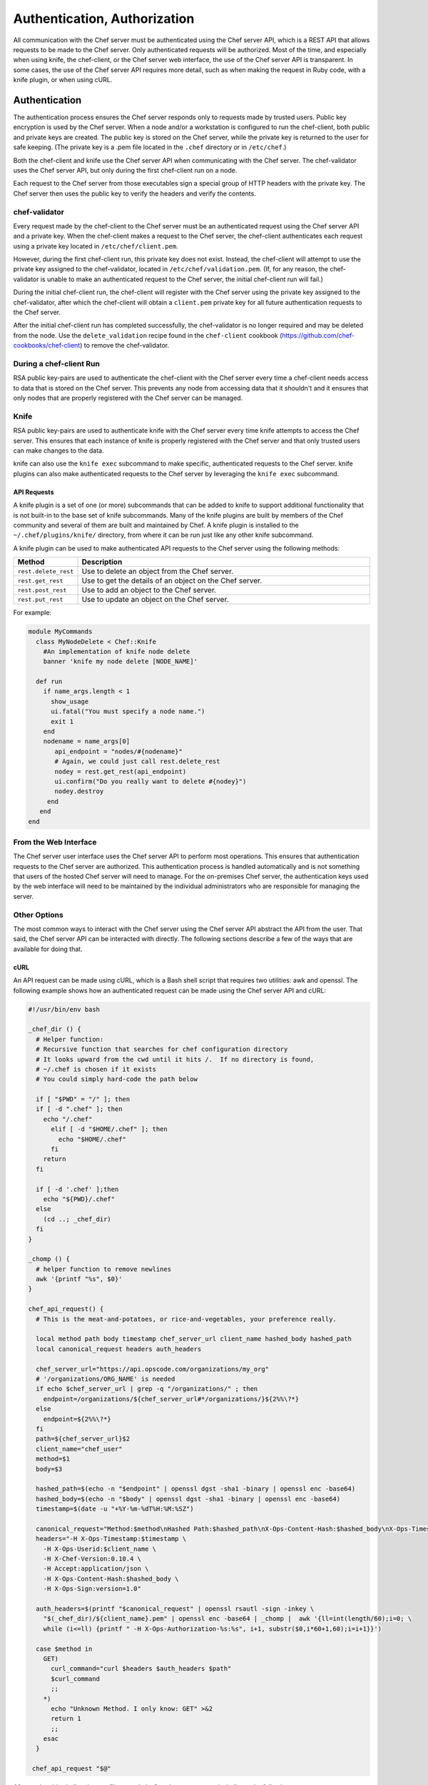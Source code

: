 =====================================================
Authentication, Authorization 
=====================================================

.. tag chef_auth

All communication with the Chef server must be authenticated using the Chef server API, which is a REST API that allows requests to be made to the Chef server. Only authenticated requests will be authorized. Most of the time, and especially when using knife, the chef-client, or the Chef server web interface, the use of the Chef server API is transparent. In some cases, the use of the Chef server API requires more detail, such as when making the request in Ruby code, with a knife plugin, or when using cURL.

.. end_tag

Authentication
=====================================================
.. tag chef_auth_authentication

The authentication process ensures the Chef server responds only to requests made by trusted users. Public key encryption is used by the Chef server. When a node and/or a workstation is configured to run the chef-client, both public and private keys are created. The public key is stored on the Chef server, while the private key is returned to the user for safe keeping. (The private key is a .pem file located in the ``.chef`` directory or in ``/etc/chef``.)

Both the chef-client and knife use the Chef server API when communicating with the Chef server. The chef-validator uses the Chef server API, but only during the first chef-client run on a node.

Each request to the Chef server from those executables sign a special group of HTTP headers with the private key. The Chef server then uses the public key to verify the headers and verify the contents.

.. end_tag

chef-validator
-----------------------------------------------------
.. tag security_chef_validator

Every request made by the chef-client to the Chef server must be an authenticated request using the Chef server API and a private key. When the chef-client makes a request to the Chef server, the chef-client authenticates each request using a private key located in ``/etc/chef/client.pem``.

.. end_tag

.. tag security_chef_validator_context

However, during the first chef-client run, this private key does not exist. Instead, the chef-client will attempt to use the private key assigned to the chef-validator, located in ``/etc/chef/validation.pem``. (If, for any reason, the chef-validator is unable to make an authenticated request to the Chef server, the initial chef-client run will fail.)

During the initial chef-client run, the chef-client will register with the Chef server using the private key assigned to the chef-validator, after which the chef-client will obtain a ``client.pem`` private key for all future authentication requests to the Chef server.

After the initial chef-client run has completed successfully, the chef-validator is no longer required and may be deleted from the node. Use the ``delete_validation`` recipe found in the ``chef-client`` cookbook (https://github.com/chef-cookbooks/chef-client) to remove the chef-validator.

.. end_tag

During a chef-client Run
-----------------------------------------------------
.. tag security_key_pairs_chef_client

RSA public key-pairs are used to authenticate the chef-client with the Chef server every time a chef-client needs access to data that is stored on the Chef server. This prevents any node from accessing data that it shouldn't and it ensures that only nodes that are properly registered with the Chef server can be managed.

.. end_tag

Knife
-----------------------------------------------------
.. tag security_key_pairs_knife

RSA public key-pairs are used to authenticate knife with the Chef server every time knife attempts to access the Chef server. This ensures that each instance of knife is properly registered with the Chef server and that only trusted users can make changes to the data.

.. end_tag

knife can also use the ``knife exec`` subcommand to make specific, authenticated requests to the Chef server. knife plugins can also make authenticated requests to the Chef server by leveraging the ``knife exec`` subcommand.

API Requests
+++++++++++++++++++++++++++++++++++++++++++++++++++++
.. tag plugin_knife_summary

A knife plugin is a set of one (or more) subcommands that can be added to knife to support additional functionality that is not built-in to the base set of knife subcommands. Many of the knife plugins are built by members of the Chef community and several of them are built and maintained by Chef. A knife plugin is installed to the ``~/.chef/plugins/knife/`` directory, from where it can be run just like any other knife subcommand.

.. end_tag

.. tag plugin_knife_using_authenticated_requests

A knife plugin can be used to make authenticated API requests to the Chef server using the following methods:

.. list-table::
   :widths: 60 420
   :header-rows: 1

   * - Method
     - Description
   * - ``rest.delete_rest``
     - Use to delete an object from the Chef server.
   * - ``rest.get_rest``
     - Use to get the details of an object on the Chef server.
   * - ``rest.post_rest``
     - Use to add an object to the Chef server.
   * - ``rest.put_rest``
     - Use to update an object on the Chef server.

For example:

.. code-block:: ruby

   module MyCommands
     class MyNodeDelete < Chef::Knife
       #An implementation of knife node delete
       banner 'knife my node delete [NODE_NAME]'

     def run
       if name_args.length < 1
         show_usage
         ui.fatal("You must specify a node name.")
         exit 1
       end
       nodename = name_args[0]
          api_endpoint = "nodes/#{nodename}"
          # Again, we could just call rest.delete_rest
          nodey = rest.get_rest(api_endpoint)
          ui.confirm("Do you really want to delete #{nodey}")
          nodey.destroy
        end
      end
   end

.. end_tag

From the Web Interface
-----------------------------------------------------
The Chef server user interface uses the Chef server API to perform most operations. This ensures that authentication requests to the Chef server are authorized. This authentication process is handled automatically and is not something that users of the hosted Chef server will need to manage. For the on-premises Chef server, the authentication keys used by the web interface will need to be maintained by the individual administrators who are responsible for managing the server.

Other Options
-----------------------------------------------------
The most common ways to interact with the Chef server using the Chef server API abstract the API from the user. That said, the Chef server API can be interacted with directly. The following sections describe a few of the ways that are available for doing that.

cURL
+++++++++++++++++++++++++++++++++++++++++++++++++++++
An API request can be made using cURL, which is a Bash shell script that requires two utilities: awk and openssl. The following example shows how an authenticated request can be made using the Chef server API and cURL:

.. code-block:: bash

   #!/usr/bin/env bash

   _chef_dir () {
     # Helper function:
     # Recursive function that searches for chef configuration directory
     # It looks upward from the cwd until it hits /.  If no directory is found,
     # ~/.chef is chosen if it exists
     # You could simply hard-code the path below

     if [ "$PWD" = "/" ]; then
     if [ -d ".chef" ]; then
       echo "/.chef"
         elif [ -d "$HOME/.chef" ]; then
           echo "$HOME/.chef"
         fi
       return
     fi

     if [ -d '.chef' ];then
       echo "${PWD}/.chef"
     else
       (cd ..; _chef_dir)
     fi
   }

   _chomp () {
     # helper function to remove newlines
     awk '{printf "%s", $0}'
   }

   chef_api_request() {
     # This is the meat-and-potatoes, or rice-and-vegetables, your preference really.

     local method path body timestamp chef_server_url client_name hashed_body hashed_path
     local canonical_request headers auth_headers

     chef_server_url="https://api.opscode.com/organizations/my_org"
     # '/organizations/ORG_NAME' is needed
     if echo $chef_server_url | grep -q "/organizations/" ; then
       endpoint=/organizations/${chef_server_url#*/organizations/}${2%%\?*}
     else
       endpoint=${2%%\?*}
     fi
     path=${chef_server_url}$2
     client_name="chef_user"
     method=$1
     body=$3

     hashed_path=$(echo -n "$endpoint" | openssl dgst -sha1 -binary | openssl enc -base64)
     hashed_body=$(echo -n "$body" | openssl dgst -sha1 -binary | openssl enc -base64)
     timestamp=$(date -u "+%Y-%m-%dT%H:%M:%SZ")

     canonical_request="Method:$method\nHashed Path:$hashed_path\nX-Ops-Content-Hash:$hashed_body\nX-Ops-Timestamp:$timestamp\nX-Ops-UserId:$client_name"
     headers="-H X-Ops-Timestamp:$timestamp \
       -H X-Ops-Userid:$client_name \
       -H X-Chef-Version:0.10.4 \
       -H Accept:application/json \
       -H X-Ops-Content-Hash:$hashed_body \
       -H X-Ops-Sign:version=1.0"

     auth_headers=$(printf "$canonical_request" | openssl rsautl -sign -inkey \
       "$(_chef_dir)/${client_name}.pem" | openssl enc -base64 | _chomp |  awk '{ll=int(length/60);i=0; \
       while (i<=ll) {printf " -H X-Ops-Authorization-%s:%s", i+1, substr($0,i*60+1,60);i=i+1}}')

     case $method in
       GET)
         curl_command="curl $headers $auth_headers $path"
         $curl_command
         ;;
       *)
         echo "Unknown Method. I only know: GET" >&2
         return 1
         ;;
       esac
     }

    chef_api_request "$@"

After saving this shell script to a file named ``chef_api_request``, use it similar to the following:

.. code-block:: bash

   $ bash chef_api_request GET "/clients"

PyChef
+++++++++++++++++++++++++++++++++++++++++++++++++++++
An API request can be made using PyChef, which is a Python library that meets the ``Mixlib::Authentication`` requirements so that it can easily interact with the Chef server. The following example shows how an authenticated request can be made using the Chef server API and PyChef:

.. code-block:: python

   from chef import autoconfigure, Node

   api = autoconfigure()
   n = Node('web1')
   print n['fqdn']
   n['myapp']['version'] = '1.0'
   n.save()

and the following example shows how to make API calls directly:

.. code-block:: python

   from chef import autoconfigure

   api = autoconfigure()
   print api.api_request('GET', '/clients')

The previous examples assume that the current working directory is such that PyChef can find a valid configuration file in the same manner as the chef-client or knife. For more about PyChef, see: https://github.com/coderanger/pychef.

Ruby
+++++++++++++++++++++++++++++++++++++++++++++++++++++
On a system with the chef-client installed, use Ruby to make an authenticated request to the Chef server:

.. code-block:: ruby

   require 'rubygems'
   require 'chef/config'
   require 'chef/log'
   require 'chef/rest'

   chef_server_url = 'https://chefserver.com'
   client_name = 'clientname'
   signing_key_filename = '/path/to/pem/for/clientname'

   rest = Chef::REST.new(chef_server_url, client_name, signing_key_filename)
   puts rest.get_rest('/clients')

or:

.. code-block:: ruby

   require 'rubygems'
   require 'mixlib/cli'
   require 'chef'
   require 'chef/node'
   require 'chef/mixin/xml_escape'
   require 'json'

   config_file = 'c:/chef/client.rb'
   Chef::Config.from_file(config_file)
   Chef::Log.level = Chef::Config[:log_level]

   def Usage()
     puts '/etc/chef/client.rb' # The config file location, e.g. ~/home/.chef/knife.rb etc
     config_file = gets.chomp
     if (!File.exist?(config_file))
       puts 'config_file #{config_file} does not exist. Exiting.\n'
       exit
     end
     STDOUT.puts <<-EOF
       Choose options e.g. 1

       1 Display all nodes per environment
       2 Display all nodes in detail (can be slow if there a large number of nodes)
       9 Exit
     EOF
   end

   def ExecuteUserChoice()
     testoption = gets.chomp
     case testoption
     when '1'
       Execute(method(:DisplayNodesPerEnv))
     when '2'
       Execute(method(:DisplayNodesDetail))
     when '9'
       puts 'exit'
     else
       puts 'Unknown option #{testoption}. Exiting\n'
       exit
     end
   end

   def DisplayNodesPerEnv()
     Chef::Environment.list(false).each do |envr|
       print 'ENVIRONMENT: ', envr[0], '\n'
       Chef::Node.list_by_environment(envr[0], false).each do |node_info|
         print '\tNODE: ', node_info[0], '\n'
         print '\t\tURL: ', node_info[1], '\n'
       end
     end
   end

   def DisplayNodesDetail()
     Chef::Node.list(true).each do |node_array|
       node = node_array[1]
       print '#{node.name}\n'
       print '\t#{node[:fqdn]}\n'
       print '\t#{node[:kernel][:machine]}\n'
       print '\t#{node[:kernel][:os]}\n'
       print '\t#{node[:platform]}\n'
       print '\t#{node[:platform_version]}\n'
       print '\t#{node.chef_environment}\n'
       print '\t#{node.run_list.roles}\n'
     end
   end

   def Execute(option)
     begin
       profilestart = Time.now
       option.call()
       profileend = Time.now
       timeofrun = profileend - profilestart
       print 'Time taken = #{timeofrun}'
     rescue Exception => ex
       print 'Error calling chef API'
       print ex.message
       print ex.backtrace.join('\n')
     end
   end

   Usage()
   ExecuteUserChoice()

Another way Ruby can be used with the Chef server API is to get objects from the Chef server, and then interact with the returned data using Ruby methods. Whenever possible, the Chef server API will return an object of the relevant type. The returned object is then available to be called by other methods. For example, the ``api.get`` method can be used to return a node named ``foobar``, and then ``.destroy`` can be used to delete that node:

.. code-block:: none

   silly_node = api.get('/nodes/foobar')
   silly_node.destroy

Debug Authentication Issues
-----------------------------------------------------
In some cases, the chef-client may receive a 401 response to the authentication request and a 403 response to an authorization request. An authentication error error may look like the following:

.. code-block:: bash

   [Wed, 05 Oct 2011 15:43:34 -0700] INFO: HTTP Request Returned 401 
   Unauthorized: Failed to authenticate as node_name. Ensure that your node_name and client key are correct.

To debug authentication problems, determine which chef-client is attempting to authenticate. This is often found in the log messages for that chef-client. Debug logging can be enabled on a chef-client using the following command:

   .. code-block:: bash

      $ chef-client -l debug

   When debug logging is enabled, a log entry will look like the following:

   .. code-block:: bash

      [Wed, 05 Oct 2011 22:05:35 +0000] DEBUG: Signing the request as NODE_NAME

If the authentication request occurs during the initial chef-client run, the issue is most likely with the private key.

If the authentication is happening on the node, there are a number of common causes:

* The ``client.pem`` file is incorrect. This can be fixed by deleting the ``client.pem`` file and re-running the chef-client. When the chef-client re-runs, it will re-attempt to register with the Chef server and generate the correct key.
* A ``node_name`` is different from the one used during the initial chef-client run. This can happen for a number of reasons. For example, if the client.rb file does not specify the correct node name and the host name has recently changed. This issue can be resolved by explicitly setting the node name in the client.rb file or by using the ``-N`` option for the chef-client executable.
* The system clock has drifted from the actual time by more than 15 minutes. This can be fixed by syncing the clock with an Network Time Protocol (NTP) server.

Authorization
=====================================================
The Chef server uses a role-based access control (RBAC) model to ensure that users may only perform authorized actions.

Chef Server
-----------------------------------------------------
.. tag server_rbac

The Chef server uses role-based access control (RBAC) to restrict access to objects---nodes, environments, roles, data bags, cookbooks, and so on. This ensures that only authorized user and/or chef-client requests to the Chef server are allowed. Access to objects on the Chef server is fine-grained, allowing access to be defined by object type, object, group, user, and organization. The Chef server uses permissions to define how a user may interact with an object, after they have been authorized to do so.

.. end_tag

.. tag server_rbac_components

The Chef server uses organizations, groups, and users to define role-based access control:

.. list-table::
   :widths: 100 420
   :header-rows: 1

   * - Feature
     - Description
   * - .. image:: ../../images/icon_server_organization.svg
          :width: 100px
          :align: center

     - An organization is the top-level entity for role-based access control in the Chef server. Each organization contains the default groups (``admins``, ``clients``, and ``users``, plus ``billing_admins`` for the hosted Chef server), at least one user and at least one node (on which the chef-client is installed). The Chef server supports multiple organizations. The Chef server includes a single default organization that is defined during setup. Additional organizations can be created after the initial setup and configuration of the Chef server.
   * - .. image:: ../../images/icon_server_groups.svg
          :width: 100px
          :align: center

     - .. tag server_rbac_groups

       A group is used to define access to object types and objects in the Chef server and also to assign permissions that determine what types of tasks are available to members of that group who are authorized to perform them. Groups are configured per-organization.

       Individual users who are members of a group will inherit the permissions assigned to the group. The Chef server includes the following default groups: ``admins``, ``clients``, and ``users``. For users of the hosted Chef server, an additional default group is provided: ``billing_admins``.

       .. end_tag

   * - .. image:: ../../images/icon_server_users.svg
          :width: 100px
          :align: center

     - A user is any non-administrator human being who will manage data that is uploaded to the Chef server from a workstation or who will log on to the Chef management console web user interface. The Chef server includes a single default user that is defined during setup and is automatically assigned to the ``admins`` group. 
   * - .. image:: ../../images/icon_chef_client.svg
          :width: 100px
          :align: center

     - .. tag server_rbac_clients

       A client is an actor that has permission to access the Chef server. A client is most often a node (on which the chef-client runs), but is also a workstation (on which knife runs), or some other machine that is configured to use the Chef server API. Each request to the Chef server that is made by a client uses a private key for authentication that must be authorized by the public key on the Chef server.

       .. end_tag

.. end_tag

.. tag server_rbac_workflow

When a user makes a request to the Chef server using the Chef server API, permission to perform that action is determined by the following process:

#. Check if the user has permission to the object type
#. If no, recursively check if the user is a member of a security group that has permission to that object 
#. If yes, allow the user to perform the action

Permissions are managed using the Chef management console add-on in the Chef server web user interface.

.. end_tag

Object Permissions
+++++++++++++++++++++++++++++++++++++++++++++++++++++
.. tag server_rbac_permissions_object

The Chef server includes the following object permissions:

.. list-table::
   :widths: 60 420
   :header-rows: 1

   * - Permission
     - Description
   * - **Delete**
     - Use the **Delete** permission to define which users and groups may delete an object. This permission is required for any user who uses the ``knife [object] delete [object_name]`` argument to interact with objects on the Chef server.
   * - **Grant**
     - Use the **Grant** permission to define which users and groups may configure permissions on an object. This permission is required for any user who configures permissions using the **Administration** tab in the Chef management console.
   * - **Read**
     - Use the **Read** permission to define which users and groups may view the details of an object. This permission is required for any user who uses the ``knife [object] show [object_name]`` argument to interact with objects on the Chef server.
   * - **Update**
     - Use the **Update** permission to define which users and groups may edit the details of an object. This permission is required for any user who uses the ``knife [object] edit [object_name]`` argument to interact with objects on the Chef server and for any chef-client to save node data to the Chef server at the conclusion of a chef-client run.

.. end_tag

Global Permissions
+++++++++++++++++++++++++++++++++++++++++++++++++++++
.. tag server_rbac_permissions_global

The Chef server includes the following global permissions:

.. list-table::
   :widths: 60 420
   :header-rows: 1

   * - Permission
     - Description
   * - **Create**
     - Use the **Create** global permission to define which users and groups may create the following server object types: cookbooks, data bags, environments, nodes, roles, and tags. This permission is required for any user who uses the ``knife [object] create`` argument to interact with objects on the Chef server.
   * - **List**
     - Use the **List** global permission to define which users and groups may view the following server object types: cookbooks, data bags, environments, nodes, roles, and tags. This permission is required for any user who uses the ``knife [object] list`` argument to interact with objects on the Chef server.

These permissions set the default permissions for the following Chef server object types: clients, cookbooks, data bags, environments, groups, nodes, roles, and sandboxes.

.. end_tag

Client Key Permissions
+++++++++++++++++++++++++++++++++++++++++++++++++++++
.. note:: This is only necessary after migrating a client from one Chef server to another. Permissions must be reset for client keys after the migration.

.. tag server_rbac_clients

A client is an actor that has permission to access the Chef server. A client is most often a node (on which the chef-client runs), but is also a workstation (on which knife runs), or some other machine that is configured to use the Chef server API. Each request to the Chef server that is made by a client uses a private key for authentication that must be authorized by the public key on the Chef server.

.. end_tag

.. tag server_rbac_permissions_key

Keys should have ``DELETE``, ``GRANT``, ``READ`` and ``UPDATE`` permissions.

Use the following code to set the correct permissions:

.. code-block:: ruby

   #!/usr/bin/env ruby
   require 'rubygems'
   require 'chef/knife'

   Chef::Config.from_file(File.join(Chef::Knife.chef_config_dir, 'knife.rb'))

   rest = Chef::REST.new(Chef::Config[:chef_server_url])

   Chef::Node.list.each do |node|
     %w{read update delete grant}.each do |perm|
       ace = rest.get("nodes/#{node[0]}/_acl")[perm]
       ace['actors'] << node[0] unless ace['actors'].include?(node[0])
       rest.put("nodes/#{node[0]}/_acl/#{perm}", perm => ace)
       puts "Client \"#{node[0]}\" granted \"#{perm}\" access on node \"#{node[0]}\""
     end
   end

Save it as a Ruby script---``chef_server_permissions.rb``, for example---in the ``.chef/scripts`` directory located in the chef-repo, and then run a knife command similar to:

.. code-block:: bash

   $ knife exec chef_server_permissions.rb

.. end_tag

Default Groups
+++++++++++++++++++++++++++++++++++++++++++++++++++++
The Chef server includes the following default groups:

.. list-table::
   :widths: 60 420
   :header-rows: 1

   * - Group
     - Description
   * - ``admins``
     - The ``admins`` group defines the list of users who have administrative rights to all objects and object types for a single organization.
   * - ``billing_admins``
     - The ``billing_admins`` group defines the list of users who have permission to manage billing information. This permission exists only for the hosted Chef server.
   * - ``clients``
     - The ``clients`` group defines the list of nodes on which a chef-client is installed and under management by Chef. In general, think of this permission as "all of the non-human actors---the chef-client, in nearly every case---that get data from, and/or upload data to, the Chef server". Newly-created chef-client instances are added to this group automatically.
   * - ``public_key_read_access``
     - The ``public_key_read_access`` group defines which users and clients have read permissions to key-related endpoints in the Chef server API.
   * - ``users``
     - The ``users`` group defines the list of users who use knife and the Chef management console to interact with objects and object types. In general, think of this permission as "all of the non-admin human actors who work with data that is uploaded to and/or downloaded from the Chef server".

Multiple Organizations
+++++++++++++++++++++++++++++++++++++++++++++++++++++
.. tag server_rbac_orgs_multi

A single instance of the Chef server can support many organizations. Each organization has a unique set of groups and users. Each organization manages a unique set of nodes, on which a chef-client is installed and configured so that it may interact with a single organization on the Chef server.

.. image:: ../../images/server_rbac_orgs_groups_and_users.png

A user may belong to multiple organizations under the following conditions:

* Role-based access control is configured per-organization
* For a single user to interact with the Chef server using knife from the same chef-repo, that user may need to edit their knife.rb file prior to that interaction

.. end_tag

.. tag server_rbac_orgs_multi_use

Using multiple organizations within the Chef server ensures that the same toolset, coding patterns and practices, physical hardware, and product support effort is being applied across the entire company, even when:

* Multiple product groups must be supported---each product group can have its own security requirements, schedule, and goals
* Updates occur on different schedules---the nodes in one organization are managed completely independently from the nodes in another
* Individual teams have competing needs for object and object types---data bags, environments, roles, and cookbooks are unique to each organization, even if they share the same name

.. end_tag

Many Users, Same Repo
^^^^^^^^^^^^^^^^^^^^^^^^^^^^^^^^^^^^^^^^^^^^^^^^^^^^^
.. tag chef_repo_many_users_same_repo

It is possible for multiple users to access the Chef server using the same knife.rb file. (A user can even access multiple organizations if, for example, each instance of the chef-repo contained the same copy of the knife.rb file.) This can be done by adding the knife.rb file to the chef-repo, and then using environment variables to handle the user-specific credential details and/or sensitive values. For example:

.. code-block:: none

   current_dir = File.dirname(__FILE__)
     user = ENV['OPSCODE_USER'] || ENV['USER']
     node_name                user
     client_key               "#{ENV['HOME']}/chef-repo/.chef/#{user}.pem"
     validation_client_name   "#{ENV['ORGNAME']}-validator"
     validation_key           "#{ENV['HOME']}/chef-repo/.chef/#{ENV['ORGNAME']}-validator.pem"
     chef_server_url          "https://api.opscode.com/organizations/#{ENV['ORGNAME']}"
     syntax_check_cache_path  "#{ENV['HOME']}/chef-repo/.chef/syntax_check_cache"
     cookbook_path            ["#{current_dir}/../cookbooks"]
     cookbook_copyright       "Your Company, Inc."
     cookbook_license         "apachev2"
     cookbook_email           "cookbooks@yourcompany.com"

     # Amazon AWS
     knife[:aws_access_key_id] = ENV['AWS_ACCESS_KEY_ID']
     knife[:aws_secret_access_key] = ENV['AWS_SECRET_ACCESS_KEY']

     # Rackspace Cloud
     knife[:rackspace_api_username] = ENV['RACKSPACE_USERNAME']
     knife[:rackspace_api_key] = ENV['RACKSPACE_API_KEY']

.. end_tag

Chef server API
=====================================================
.. tag api_chef_server_summary

The Chef server API is a REST API that provides access to objects on the Chef server, including nodes, environments, roles, cookbooks (and cookbook versions), and to manage an API client list and the associated RSA public key-pairs.

.. end_tag

Authentication Headers
-----------------------------------------------------
.. tag api_chef_server_headers

Authentication to the Chef server occurs when a specific set of HTTP headers are signed using a private key that is associated with the machine from which the request is made. The request is authorized if the Chef server can verify the signature using the public key. Only authorized actions are allowed.

.. note:: Most authentication requests made to the Chef server are abstracted from the user. Such as when using knife or the Chef server user interface. In some cases, such as when using the ``knife exec`` subcommand, the authentication requests need to be made more explicitly, but still in a way that does not require authentication headers. In a few cases, such as when using arbitrary Ruby code or cURL, it may be necessary to include the full authentication header as part of the request to the Chef server.

.. end_tag

Header Format
+++++++++++++++++++++++++++++++++++++++++++++++++++++
.. tag api_chef_server_headers_format

All hashing is done using SHA-1 and encoded in Base64. Base64 encoding should have line breaks every 60 characters. Each canonical header should be encoded in the following format:

.. code-block:: none

   Method:HTTP_METHOD
   Hashed Path:HASHED_PATH
   X-Ops-Content-Hash:HASHED_BODY
   X-Ops-Timestamp:TIME
   X-Ops-UserId:USERID

where:

* ``HTTP_METHOD`` is the method used in the API request (``GET``, ``POST``, and so on)
* ``HASHED_PATH`` is the path of the request: ``/organizations/NAME/name_of_endpoint``. The ``HASHED_PATH`` must be hashed using SHA-1 and encoded using Base64, must not have repeated forward slashes (``/``), must not end in a forward slash (unless the path is ``/``), and must not include a query string.
* The private key must be an RSA key in the SSL .pem file format. This signature is then broken into character strings (of not more than 60 characters per line) and placed in the header.

The Chef server decrypts this header and ensures its content matches the content of the non-encrypted headers that were in the request. The timestamp of the message is checked to ensure the request was received within a reasonable amount of time. One approach generating the signed headers is to use `mixlib-authentication <https://github.com/chef/mixlib-authentication>`_, which is a class-based header signing authentication object similar to the one used by the chef-client.

.. end_tag

Required Headers
+++++++++++++++++++++++++++++++++++++++++++++++++++++
The following authentication headers are required:

.. list-table::
   :widths: 130 400
   :header-rows: 1

   * - Feature
     - Description
   * - ``Accept``
     - .. tag api_chef_server_headers_accept

       The format in which response data from the Chef server is provided. This header must be set to ``application/json``.

       .. end_tag

   * - ``Host``
     - .. tag api_chef_server_headers_host

       The host name (and port number) to which a request is sent. (Port number ``80`` does not need to be specified.) For example: ``api.opscode.com`` (which is the same as ``api.opscode.com:80``) or ``api.opscode.com:443``.

       .. end_tag

   * - ``X-Chef-Version``
     - .. tag api_chef_server_headers_x_chef_version

       The version of the chef-client executable from which a request is made. This header ensures that responses are in the correct format. For example: ``12.0.2`` or ``11.16.x``.

       .. end_tag

   * - ``X-Ops-Authorization-N``
     - .. tag api_chef_server_headers_x_ops_authorization

       One (or more) 60 character segments that comprise the canonical header. A canonical header is signed with the private key used by the client machine from which the request is sent, and is also encoded using Base64. If more than one segment is required, each should be named sequentially, e.g. ``X-Ops-Authorization-1``, ``X-Ops-Authorization-2``, ``X-Ops-Authorization-N``, where ``N`` represents the integer used by the last header that is part of the request.

       .. end_tag

   * - ``X-Ops-Content-Hash``
     - .. tag api_chef_server_headers_x_ops_content_hash

       The body of the request. The body should be hashed using SHA-1 and encoded using Base64. All hashing is done using SHA-1 and encoded in Base64. Base64 encoding should have line breaks every 60 characters.

       .. end_tag

   * - ``X-Ops-Sign``
     - .. tag api_chef_server_headers_x_ops_sign

       Set this header to the following value: ``version=1.0``.

       .. end_tag

   * - ``X-Ops-Timestamp``
     - .. tag api_chef_server_headers_x_ops_timestamp

       The timestamp, in ISO-8601 format and with UTC indicated by a trailing ``Z`` and separated by the character ``T``. For example: ``2013-03-10T14:14:44Z``.

       .. end_tag

   * - ``X-Ops-UserId``
     - .. tag api_chef_server_headers_x_ops_userid

       The name of the API client whose private key will be used to create the authorization header.

       .. end_tag

Example
+++++++++++++++++++++++++++++++++++++++++++++++++++++
.. tag api_chef_server_headers_example

The following example shows an authentication request:

.. code-block:: none

   GET /organizations/NAME/nodes HTTP/1.1
     Accept: application/json
     Accept-Encoding: gzip;q=1.0,deflate;q=0.6,identity;q=0.3
     X-Ops-Sign: algorithm=sha1;version=1.0;
     X-Ops-Userid: user_id
     X-Ops-Timestamp: 2014-12-12T17:13:28Z
     X-Ops-Content-Hash: 2jmj7l5rfasfgSw0ygaVb/vlWAghYkK/YBwk=
     X-Ops-Authorization-1: BE3NnBritishaf3ifuwLSPCCYasdfXaRN5oZb4c6hbW0aefI
     X-Ops-Authorization-2: sL4j1qtEZzi/2WeF67UuytdsdfgbOc5CjgECQwqrym9gCUON
     X-Ops-Authorization-3: yf0p7PrLRCNasdfaHhQ2LWSea+kTcu0dkasdfvaTghfCDC57
     X-Ops-Authorization-4: 155i+ZlthfasfasdffukusbIUGBKUYFjhbvcds3k0i0gqs+V
     X-Ops-Authorization-5: /sLcR7JjQky7sdafIHNfsBQrISktNPower1236hbFIayFBx3
     X-Ops-Authorization-6: nodilAGMb166@haC/fttwlWQ2N1LasdqqGomRedtyhSqXA==
     Host: api.opscode.com:443
     X-Ops-Server-API-Info: 1
     X-Chef-Version: 12.0.2
     User-Agent: Chef Knife/12.0.2 (ruby-2.1.1-p320; ohai-8.0.0; x86_64-darwin12.0.2; +http://chef.io)

.. end_tag

Endpoints
-----------------------------------------------------
.. tag api_chef_server_endpoints

Each organization-specific authentication request must include ``/organizations/NAME`` as part of the name for the endpoint. For example, the full endpoint for getting a list of roles:

.. code-block:: none

   GET /organizations/NAME/roles

where ``ORG_NAME`` is the name of the organization.

.. end_tag

For more information about the Chef server API endpoints see :doc:`api_chef_server`.

